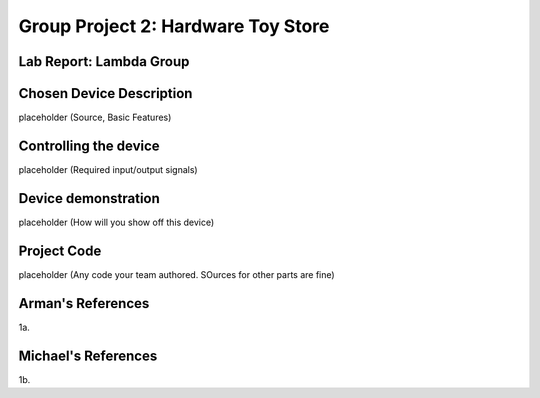 Group Project 2: Hardware Toy Store
###################################
..  vim:ft=rst spell:

**Lab Report: Lambda Group**
============================

Chosen Device Description
=========================
placeholder
(Source, Basic Features)

Controlling the device
======================
placeholder
(Required input/output signals)

Device demonstration
====================
placeholder
(How will you show off this device)

Project Code
============
placeholder
(Any code your team authored. SOurces for other parts are fine)

Arman's References
==================
1a.

Michael's References
====================
1b.